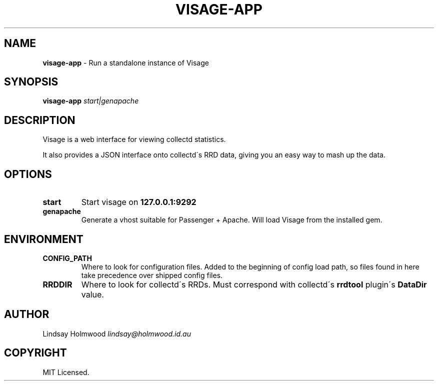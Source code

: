.\" generated with Ronn/v0.7.3
.\" http://github.com/rtomayko/ronn/tree/0.7.3
.
.TH "VISAGE\-APP" "5" "September 2012" "" ""
.
.SH "NAME"
\fBvisage\-app\fR \- Run a standalone instance of Visage
.
.SH "SYNOPSIS"
\fBvisage\-app\fR \fIstart|genapache\fR
.
.SH "DESCRIPTION"
Visage is a web interface for viewing collectd statistics\.
.
.P
It also provides a JSON interface onto collectd\'s RRD data, giving you an easy way to mash up the data\.
.
.SH "OPTIONS"
.
.TP
\fBstart\fR
Start visage on \fB127\.0\.0\.1:9292\fR
.
.TP
\fBgenapache\fR
Generate a vhost suitable for Passenger + Apache\. Will load Visage from the installed gem\.
.
.SH "ENVIRONMENT"
.
.TP
\fBCONFIG_PATH\fR
Where to look for configuration files\. Added to the beginning of config load path, so files found in here take precedence over shipped config files\.
.
.TP
\fBRRDDIR\fR
Where to look for collectd\'s RRDs\. Must correspond with collectd\'s \fBrrdtool\fR plugin\'s \fBDataDir\fR value\.
.
.SH "AUTHOR"
Lindsay Holmwood \fIlindsay@holmwood\.id\.au\fR
.
.SH "COPYRIGHT"
MIT Licensed\.
